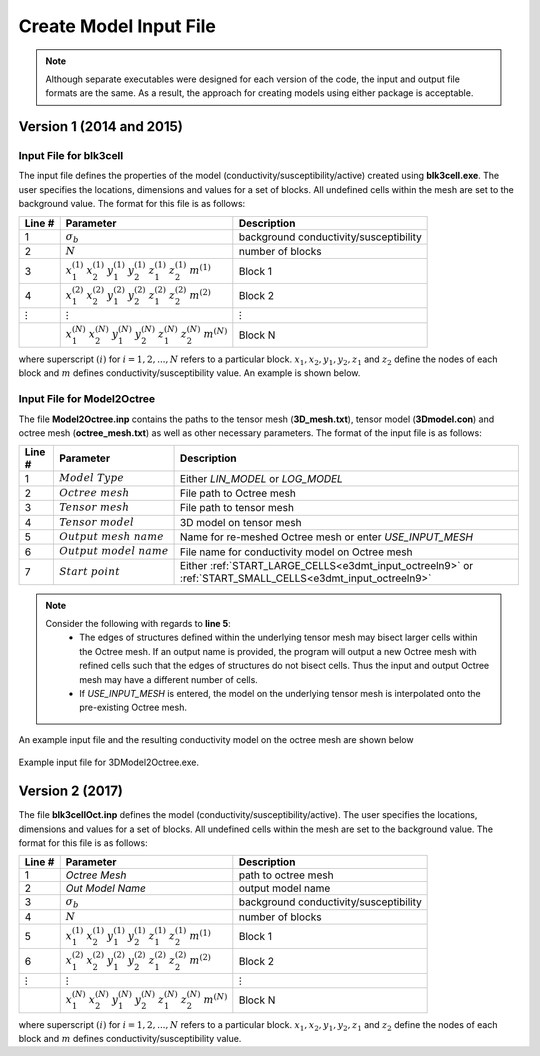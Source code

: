 .. _e3dmt_input_model:

Create Model Input File
=======================

.. note:: Although separate executables were designed for each version of the code, the input and output file formats are the same. As a result, the approach for creating models using either package is acceptable.

Version 1 (2014 and 2015)
-------------------------

.. _e3dmt_blk3cell_input:

Input File for blk3cell
^^^^^^^^^^^^^^^^^^^^^^^

The input file defines the properties of the model (conductivity/susceptibility/active) created using **blk3cell.exe**. The user specifies the locations, dimensions and values for a set of blocks. All undefined cells within the mesh are set to the background value. The format for this file is as follows:

.. tabularcolumns:: |C|C|C|

+----------------+-----------------------------------------------------------------------------------------------------------+----------------------------------------+
| Line #         | Parameter                                                                                                 | Description                            |
+================+===========================================================================================================+========================================+
| 1              |:math:`\sigma_b`                                                                                           | background conductivity/susceptibility |
+----------------+-----------------------------------------------------------------------------------------------------------+----------------------------------------+
| 2              |:math:`N`                                                                                                  | number of blocks                       |
+----------------+-----------------------------------------------------------------------------------------------------------+----------------------------------------+
| 3              |:math:`x_1^{(1)} \;\;  x_2^{(1)} \;\; y_1^{(1)} \;\; y_2^{(1)} \;\; z_1^{(1)} \;\; z_2^{(1)} \;\; m^{(1)}` | Block 1                                |
+----------------+-----------------------------------------------------------------------------------------------------------+----------------------------------------+
| 4              |:math:`x_1^{(2)} \;\;  x_2^{(2)} \;\; y_1^{(2)} \;\; y_2^{(2)} \;\; z_1^{(2)} \;\; z_2^{(2)} \;\; m^{(2)}` | Block 2                                |
+----------------+-----------------------------------------------------------------------------------------------------------+----------------------------------------+
| :math:`\vdots` |:math:`\vdots`                                                                                             | :math:`\vdots`                         |
+----------------+-----------------------------------------------------------------------------------------------------------+----------------------------------------+                                
|                |:math:`x_1^{(N)} \;\;  x_2^{(N)} \;\; y_1^{(N)} \;\; y_2^{(N)} \;\; z_1^{(N)} \;\; z_2^{(N)} \;\; m^{(N)}` | Block N                                |
+----------------+-----------------------------------------------------------------------------------------------------------+----------------------------------------+

where superscript :math:`(i)` for :math:`i=1,2,...,N` refers to a particular block. :math:`x_1,x_2,y_1,y_2,z_1` and :math:`z_2` define the nodes of each block and :math:`m` defines conductivity/susceptibility value. An example is shown below.


.. figure:: images/e3dmt_blk3cell_input.png
     :align: center
     :width: 700


.. _e3dmt_3Dmodel2octree_input:

Input File for Model2Octree
^^^^^^^^^^^^^^^^^^^^^^^^^^^

The file **Model2Octree.inp** contains the paths to the tensor mesh (**3D_mesh.txt**), tensor model (**3Dmodel.con**) and octree mesh (**octree_mesh.txt**) as well as other necessary parameters. The format of the input file is as follows:

.. tabularcolumns:: |C|C|C|

+--------+----------------------------------+-------------------------------------------------------------------------------------------------------------+
| Line # | Parameter                        | Description                                                                                                 |
+========+==================================+=============================================================================================================+
| 1      | :math:`Model \; Type`            | Either *LIN_MODEL* or *LOG_MODEL*                                                                           |
+--------+----------------------------------+-------------------------------------------------------------------------------------------------------------+
| 2      | :math:`Octree \; mesh`           | File path to Octree mesh                                                                                    |
+--------+----------------------------------+-------------------------------------------------------------------------------------------------------------+
| 3      | :math:`Tensor \; mesh`           | File path to tensor mesh                                                                                    |
+--------+----------------------------------+-------------------------------------------------------------------------------------------------------------+
| 4      | :math:`Tensor \; model`          | 3D model on tensor mesh                                                                                     |
+--------+----------------------------------+-------------------------------------------------------------------------------------------------------------+
| 5      | :math:`Output \; mesh \; name`   | Name for re-meshed Octree mesh or enter *USE_INPUT_MESH*                                                    |
+--------+----------------------------------+-------------------------------------------------------------------------------------------------------------+
| 6      | :math:`Output \; model \; name`  | File name for conductivity model on Octree mesh                                                             |
+--------+----------------------------------+-------------------------------------------------------------------------------------------------------------+
| 7      | :math:`Start \; point`           | Either :ref:`START_LARGE_CELLS<e3dmt_input_octreeln9>` or :ref:`START_SMALL_CELLS<e3dmt_input_octreeln9>`   |
+--------+----------------------------------+-------------------------------------------------------------------------------------------------------------+

.. note::

     Consider the following with regards to **line 5**:
          - The edges of structures defined within the underlying tensor mesh may bisect larger cells within the Octree mesh. If an output name is provided, the program will output a new Octree mesh with refined cells such that the edges of structures do not bisect cells. Thus the input and output Octree mesh may have a different number of cells.
          - If *USE_INPUT_MESH* is entered, the model on the underlying tensor mesh is interpolated onto the pre-existing Octree mesh.


An example input file and the resulting conductivity model on the octree mesh are shown below

.. figure:: images/e3dmt_3DtoOctree_input.png
     :align: center
     :width: 700

     Example input file for 3DModel2Octree.exe.


Version 2 (2017)
----------------

The file **blk3cellOct.inp** defines the model (conductivity/susceptibility/active). The user specifies the locations, dimensions and values for a set of blocks. All undefined cells within the mesh are set to the background value. The format for this file is as follows:

.. tabularcolumns:: |C|C|C|

+----------------+-----------------------------------------------------------------------------------------------------------+----------------------------------------+
| Line #         | Parameter                                                                                                 | Description                            |
+================+===========================================================================================================+========================================+
| 1              | *Octree Mesh*                                                                                             | path to octree mesh                    |
+----------------+-----------------------------------------------------------------------------------------------------------+----------------------------------------+
| 2              | *Out Model Name*                                                                                          | output model name                      |
+----------------+-----------------------------------------------------------------------------------------------------------+----------------------------------------+
| 3              |:math:`\sigma_b`                                                                                           | background conductivity/susceptibility |
+----------------+-----------------------------------------------------------------------------------------------------------+----------------------------------------+
| 4              |:math:`N`                                                                                                  | number of blocks                       |
+----------------+-----------------------------------------------------------------------------------------------------------+----------------------------------------+
| 5              |:math:`x_1^{(1)} \;\;  x_2^{(1)} \;\; y_1^{(1)} \;\; y_2^{(1)} \;\; z_1^{(1)} \;\; z_2^{(1)} \;\; m^{(1)}` | Block 1                                |
+----------------+-----------------------------------------------------------------------------------------------------------+----------------------------------------+
| 6              |:math:`x_1^{(2)} \;\;  x_2^{(2)} \;\; y_1^{(2)} \;\; y_2^{(2)} \;\; z_1^{(2)} \;\; z_2^{(2)} \;\; m^{(2)}` | Block 2                                |
+----------------+-----------------------------------------------------------------------------------------------------------+----------------------------------------+
| :math:`\vdots` |:math:`\vdots`                                                                                             | :math:`\vdots`                         |
+----------------+-----------------------------------------------------------------------------------------------------------+----------------------------------------+                                
|                |:math:`x_1^{(N)} \;\;  x_2^{(N)} \;\; y_1^{(N)} \;\; y_2^{(N)} \;\; z_1^{(N)} \;\; z_2^{(N)} \;\; m^{(N)}` | Block N                                |
+----------------+-----------------------------------------------------------------------------------------------------------+----------------------------------------+

where superscript :math:`(i)` for :math:`i=1,2,...,N` refers to a particular block. :math:`x_1,x_2,y_1,y_2,z_1` and :math:`z_2` define the nodes of each block and :math:`m` defines conductivity/susceptibility value.





